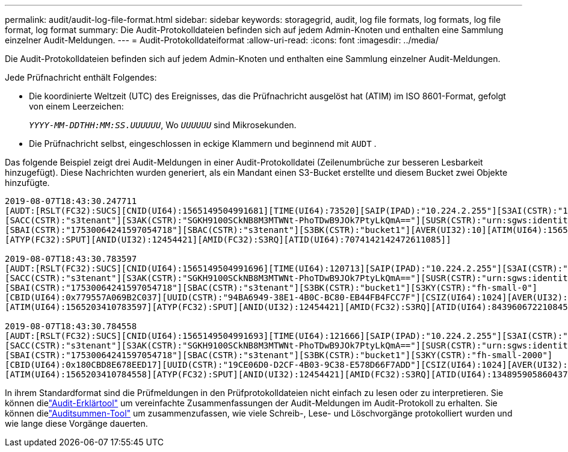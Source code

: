 ---
permalink: audit/audit-log-file-format.html 
sidebar: sidebar 
keywords: storagegrid, audit, log file formats, log formats, log file format, log format 
summary: Die Audit-Protokolldateien befinden sich auf jedem Admin-Knoten und enthalten eine Sammlung einzelner Audit-Meldungen. 
---
= Audit-Protokolldateiformat
:allow-uri-read: 
:icons: font
:imagesdir: ../media/


[role="lead"]
Die Audit-Protokolldateien befinden sich auf jedem Admin-Knoten und enthalten eine Sammlung einzelner Audit-Meldungen.

Jede Prüfnachricht enthält Folgendes:

* Die koordinierte Weltzeit (UTC) des Ereignisses, das die Prüfnachricht ausgelöst hat (ATIM) im ISO 8601-Format, gefolgt von einem Leerzeichen:
+
`_YYYY-MM-DDTHH:MM:SS.UUUUUU_`, Wo `_UUUUUU_` sind Mikrosekunden.

* Die Prüfnachricht selbst, eingeschlossen in eckige Klammern und beginnend mit `AUDT` .


Das folgende Beispiel zeigt drei Audit-Meldungen in einer Audit-Protokolldatei (Zeilenumbrüche zur besseren Lesbarkeit hinzugefügt).  Diese Nachrichten wurden generiert, als ein Mandant einen S3-Bucket erstellte und diesem Bucket zwei Objekte hinzufügte.

[listing]
----
2019-08-07T18:43:30.247711
[AUDT:[RSLT(FC32):SUCS][CNID(UI64):1565149504991681][TIME(UI64):73520][SAIP(IPAD):"10.224.2.255"][S3AI(CSTR):"17530064241597054718"]
[SACC(CSTR):"s3tenant"][S3AK(CSTR):"SGKH9100SCkNB8M3MTWNt-PhoTDwB9JOk7PtyLkQmA=="][SUSR(CSTR):"urn:sgws:identity::17530064241597054718:root"]
[SBAI(CSTR):"17530064241597054718"][SBAC(CSTR):"s3tenant"][S3BK(CSTR):"bucket1"][AVER(UI32):10][ATIM(UI64):1565203410247711]
[ATYP(FC32):SPUT][ANID(UI32):12454421][AMID(FC32):S3RQ][ATID(UI64):7074142142472611085]]

2019-08-07T18:43:30.783597
[AUDT:[RSLT(FC32):SUCS][CNID(UI64):1565149504991696][TIME(UI64):120713][SAIP(IPAD):"10.224.2.255"][S3AI(CSTR):"17530064241597054718"]
[SACC(CSTR):"s3tenant"][S3AK(CSTR):"SGKH9100SCkNB8M3MTWNt-PhoTDwB9JOk7PtyLkQmA=="][SUSR(CSTR):"urn:sgws:identity::17530064241597054718:root"]
[SBAI(CSTR):"17530064241597054718"][SBAC(CSTR):"s3tenant"][S3BK(CSTR):"bucket1"][S3KY(CSTR):"fh-small-0"]
[CBID(UI64):0x779557A069B2C037][UUID(CSTR):"94BA6949-38E1-4B0C-BC80-EB44FB4FCC7F"][CSIZ(UI64):1024][AVER(UI32):10]
[ATIM(UI64):1565203410783597][ATYP(FC32):SPUT][ANID(UI32):12454421][AMID(FC32):S3RQ][ATID(UI64):8439606722108456022]]

2019-08-07T18:43:30.784558
[AUDT:[RSLT(FC32):SUCS][CNID(UI64):1565149504991693][TIME(UI64):121666][SAIP(IPAD):"10.224.2.255"][S3AI(CSTR):"17530064241597054718"]
[SACC(CSTR):"s3tenant"][S3AK(CSTR):"SGKH9100SCkNB8M3MTWNt-PhoTDwB9JOk7PtyLkQmA=="][SUSR(CSTR):"urn:sgws:identity::17530064241597054718:root"]
[SBAI(CSTR):"17530064241597054718"][SBAC(CSTR):"s3tenant"][S3BK(CSTR):"bucket1"][S3KY(CSTR):"fh-small-2000"]
[CBID(UI64):0x180CBD8E678EED17][UUID(CSTR):"19CE06D0-D2CF-4B03-9C38-E578D66F7ADD"][CSIZ(UI64):1024][AVER(UI32):10]
[ATIM(UI64):1565203410784558][ATYP(FC32):SPUT][ANID(UI32):12454421][AMID(FC32):S3RQ][ATID(UI64):13489590586043706682]]
----
In ihrem Standardformat sind die Prüfmeldungen in den Prüfprotokolldateien nicht einfach zu lesen oder zu interpretieren.  Sie können dielink:using-audit-explain-tool.html["Audit-Erklärtool"] um vereinfachte Zusammenfassungen der Audit-Meldungen im Audit-Protokoll zu erhalten.  Sie können dielink:using-audit-sum-tool.html["Auditsummen-Tool"] um zusammenzufassen, wie viele Schreib-, Lese- und Löschvorgänge protokolliert wurden und wie lange diese Vorgänge dauerten.
